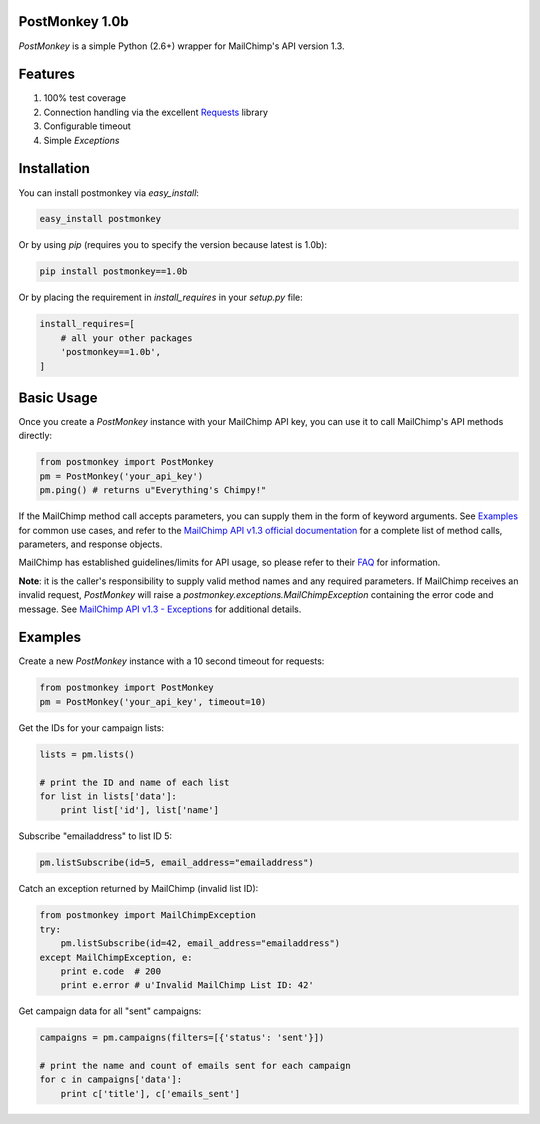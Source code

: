 PostMonkey 1.0b
===============

`PostMonkey` is a simple Python (2.6+) wrapper for MailChimp's API
version 1.3.


Features
========

1) 100% test coverage
2) Connection handling via the excellent `Requests <http://docs.python-requests.org>`_ library
3) Configurable timeout
4) Simple `Exceptions`


Installation
============

You can install postmonkey via `easy_install`:

.. code-block:: console

    easy_install postmonkey

Or by using `pip` (requires you to specify the version because latest is 1.0b):

.. code-block:: console

    pip install postmonkey==1.0b

Or by placing the requirement in `install_requires` in your `setup.py` file:

.. code-block:: python

      install_requires=[
          # all your other packages
          'postmonkey==1.0b',
      ]


Basic Usage
===========

Once you create a `PostMonkey` instance with your MailChimp API key,
you can use it to call MailChimp's API methods directly:

.. code-block:: python

    from postmonkey import PostMonkey
    pm = PostMonkey('your_api_key')
    pm.ping() # returns u"Everything's Chimpy!"


If the MailChimp method call accepts parameters, you can supply them in the form
of keyword arguments. See `Examples`_ for common use cases, and refer to the
`MailChimp API v1.3 official documentation
<http://apidocs.mailchimp.com/api/rtfm/>`_ for a complete list of method calls,
parameters, and response objects.

MailChimp has established guidelines/limits for API usage, so please refer
to their `FAQ <http://apidocs.mailchimp.com/api/faq/>`_ for information.

**Note**: it is the caller's responsibility to supply valid method names and any
required parameters. If MailChimp receives an invalid request, `PostMonkey`
will raise a `postmonkey.exceptions.MailChimpException` containing the
error code and message. See `MailChimp API v1.3 - Exceptions
<http://apidocs.mailchimp.com/api/1.3/exceptions.field.php>`_ for additional
details.


Examples
========

Create a new `PostMonkey` instance with a 10 second timeout for requests:

.. code-block:: python

    from postmonkey import PostMonkey
    pm = PostMonkey('your_api_key', timeout=10)


Get the IDs for your campaign lists:

.. code-block:: python

    lists = pm.lists()

    # print the ID and name of each list
    for list in lists['data']:
        print list['id'], list['name']


Subscribe "emailaddress" to list ID 5:

.. code-block:: python

    pm.listSubscribe(id=5, email_address="emailaddress")


Catch an exception returned by MailChimp (invalid list ID):

.. code-block:: python

    from postmonkey import MailChimpException
    try:
        pm.listSubscribe(id=42, email_address="emailaddress")
    except MailChimpException, e:
        print e.code  # 200
        print e.error # u'Invalid MailChimp List ID: 42'


Get campaign data for all "sent" campaigns:

.. code-block:: python

    campaigns = pm.campaigns(filters=[{'status': 'sent'}])

    # print the name and count of emails sent for each campaign
    for c in campaigns['data']:
        print c['title'], c['emails_sent']


